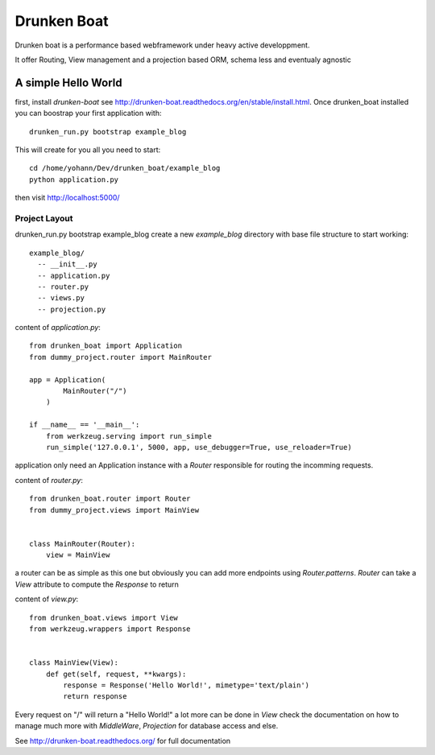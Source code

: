 Drunken Boat
============

.. image::
   https://coveralls.io/repos/boblefrag/drunken_boat/badge.svg?branch=master
   :target: https://coveralls.io/r/boblefrag/drunken_boat?branch=master

.. image:: https://travis-ci.org/boblefrag/drunken_boat.svg?branch=master
    :target: https://travis-ci.org/boblefrag/drunken_boat

.. image:: https://readthedocs.org/projects/drunken-boat/badge/?version=stable
    :target: https://readthedocs.org/projects/drunken-boat/?badge=stable


Drunken boat is a performance based webframework under heavy active
developpment.

It offer Routing, View management and a projection based ORM, schema
less and eventualy agnostic


A simple Hello World
____________________

first, install `drunken-boat` see http://drunken-boat.readthedocs.org/en/stable/install.html. Once drunken_boat
installed you can boostrap your first application with::

     drunken_run.py bootstrap example_blog

This will create for you all you need to start::

    cd /home/yohann/Dev/drunken_boat/example_blog
    python application.py

then visit http://localhost:5000/

Project Layout
--------------

drunken_run.py bootstrap example_blog create a new `example_blog`
directory with base file structure to start working::

    example_blog/
      -- __init__.py
      -- application.py
      -- router.py
      -- views.py
      -- projection.py

content of `application.py`::

    from drunken_boat import Application
    from dummy_project.router import MainRouter

    app = Application(
            MainRouter("/")
        )

    if __name__ == '__main__':
        from werkzeug.serving import run_simple
        run_simple('127.0.0.1', 5000, app, use_debugger=True, use_reloader=True)


application only need an Application instance with a `Router`
responsible for routing the incomming requests.

content of `router.py`::

    from drunken_boat.router import Router
    from dummy_project.views import MainView


    class MainRouter(Router):
        view = MainView

a router can be as simple as this one but obviously you can add more
endpoints using `Router.patterns`. `Router` can take a `View`
attribute to compute the `Response` to return

content of `view.py`::

    from drunken_boat.views import View
    from werkzeug.wrappers import Response


    class MainView(View):
        def get(self, request, **kwargs):
            response = Response('Hello World!', mimetype='text/plain')
            return response

Every request on "/" will return a "Hello World!" a lot more can be
done in `View` check the documentation on how to manage much more with
`MiddleWare`,  `Projection` for database access and else.

See http://drunken-boat.readthedocs.org/ for full documentation
